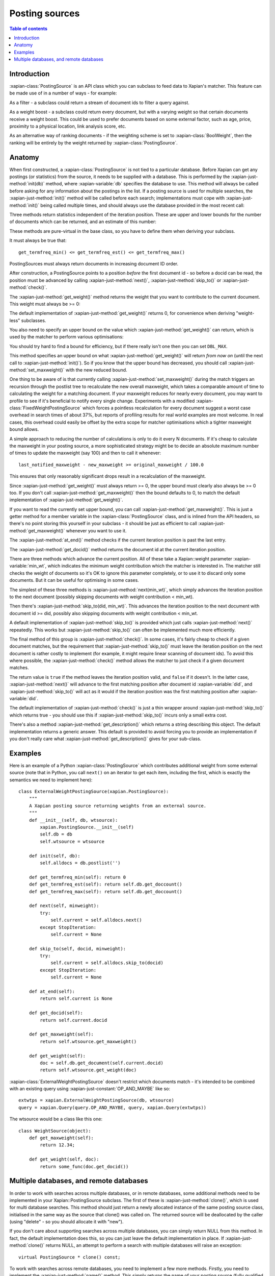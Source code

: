 .. Original content was taken from xapian-core/docs/postingsource.rst with
.. a copyright statement of:

.. Copyright (C) 2008,2009,2010,2011,2013 Olly Betts
.. Copyright (C) 2008,2009 Lemur Consulting Ltd

.. _postingsource:

===============
Posting sources
===============

.. contents:: Table of contents

Introduction
============

:xapian-class:`PostingSource` is an API class which you can subclass to
feed data to Xapian's matcher.  This feature can be made use of in a number of
ways - for example:

As a filter - a subclass could return a stream of document ids to filter a
query against.

As a weight boost - a subclass could return every document, but with a
varying weight so that certain documents receive a weight boost.  This could
be used to prefer documents based on some external factor, such as age,
price, proximity to a physical location, link analysis score, etc.

As an alternative way of ranking documents - if the weighting scheme is set
to :xapian-class:`BoolWeight`, then the ranking will be entirely by the weight
returned by :xapian-class:`PostingSource`.

Anatomy
=======

.. todo:: turn this into a worked example

When first constructed, a :xapian-class:`PostingSource` is not tied to a
particular database.  Before Xapian can get any postings (or statistics) from
the source, it needs to be supplied with a database.  This is performed by the
:xapian-just-method:`init(db)` method, where :xapian-variable:`db` specifies
the database to use.  This method will always be called before asking for any
information about the postings in the list.  If a posting source is used for
multiple searches, the :xapian-just-method:`init()` method will be called
before each search; implementations must cope with :xapian-just-method:`init()`
being called multiple times, and should always use the database provided in the
most recent call:

.. xapiancodesnippet:: c++

    virtual void init(const Xapian::Database & db) = 0;

.. xapiancodesnippet:: php

    function init(XapianDatabase $db) {
	// ...
    }

.. xapiancodesnippet:: python

    def init(db):
        # ...

Three methods return statistics independent of the iteration position.
These are upper and lower bounds for the number of documents which can
be returned, and an estimate of this number:

.. xapiancodesnippet:: c++

    virtual Xapian::doccount get_termfreq_min() const = 0;
    virtual Xapian::doccount get_termfreq_max() const = 0;
    virtual Xapian::doccount get_termfreq_est() const = 0;

.. xapiancodesnippet:: php

    function get_termfreq_min() {
	return ...;
    }
    function get_termfreq_max() {
	return ...;
    }
    function get_termfreq_est() {
	return ...;
    }

.. xapiancodesnippet:: python

    def get_termfreq_min():
	return ...
    def get_termfreq_max():
	return ...
    def get_termfreq_est():
	return ...

These methods are pure-virtual in the base class, so you have to define
them when deriving your subclass.

It must always be true that::

    get_termfreq_min() <= get_termfreq_est() <= get_termfreq_max()

PostingSources must always return documents in increasing document ID order.

After construction, a PostingSource points to a position *before* the first
document id - so before a docid can be read, the position must be advanced
by calling :xapian-just-method:`next()`, :xapian-just-method:`skip_to()` or
:xapian-just-method:`check()`.

The :xapian-just-method:`get_weight()` method returns the weight that you want to contribute
to the current document.  This weight must always be >= 0:

.. xapiancodesnippet:: c++

    virtual Xapian::weight get_weight() const;

.. xapiancodesnippet:: php

    function get_weight() {
	return ...;
    }

.. xapiancodesnippet:: python

    def get_weight():
	return ...

The default implementation of :xapian-just-method:`get_weight()` returns 0, for
convenience when deriving "weight-less" subclasses.

You also need to specify an upper bound on the value which
:xapian-just-method:`get_weight()` can return, which is used by the matcher to
perform various optimisations:

.. xapiancodesnippet:: c++

    postingsource.set_maxweight(42.0);

.. xapiancodesnippet:: php

    postingsource->set_maxweight(42.0);

.. xapiancodesnippet:: python

    postingsource.set_maxweight(42.0)

You should try hard to find a bound for efficiency, but if there really isn't
one then you can set ``DBL_MAX``.

This method specifies an upper bound on what :xapian-just-method:`get_weight()`
will return *from now on* (until the next call to
:xapian-just-method:`init()`).  So if you know that the upper bound has
decreased, you should call :xapian-just-method:`set_maxweight()` with the new
reduced bound.

One thing to be aware of is that currently calling
:xapian-just-method:`set_maxweight()` during the match triggers an recursion
through the postlist tree to recalculate the new overall maxweight, which takes
a comparable amount of time to calculating the weight for a matching document.
If your maxweight reduces for nearly every document, you may want to profile to
see if it's beneficial to notify every single change.  Experiments with a
modified :xapian-class:`FixedWeightPostingSource` which forces a pointless
recalculation for every document suggest a worst case overhead in search times
of about 37%, but reports of profiling results for real world examples are most
welcome.  In real cases, this overhead could easily be offset by the extra
scope for matcher optimisations which a tighter maxweight bound allows.

A simple approach to reducing the number of calculations is only to do it every
N documents.  If it's cheap to calculate the maxweight in your posting source,
a more sophisticated strategy might be to decide an absolute maximum number of
times to update the maxweight (say 100) and then to call it whenever::

    last_notified_maxweight - new_maxweight >= original_maxweight / 100.0

This ensures that only reasonably significant drops result in a recalculation
of the maxweight.

Since :xapian-just-method:`get_weight()` must always return >= 0, the upper
bound must clearly also always be >= 0 too.  If you don't call
:xapian-just-method:`get_maxweight()` then the bound defaults to 0, to match
the default implementation of :xapian-just-method:`get_weight()`.

If you want to read the currently set upper bound, you can call
:xapian-just-method:`get_maxweight()`.  This is just a getter method for a
member variable in the :xapian-class:`PostingSource` class, and is inlined from
the API headers, so there's no point storing this yourself in your subclass -
it should be just as efficient to call :xapian-just-method:`get_maxweight()`
whenever you want to use it.

The :xapian-just-method:`at_end()` method checks if the current iteration
position is past the last entry.

The :xapian-just-method:`get_docid()` method returns the document id at the
current iteration position.

There are three methods which advance the current position.  All of these take
a Xapian::weight parameter :xapian-variable:`min_wt`, which indicates the
minimum weight contribution which the matcher is interested in.  The matcher
still checks the weight of documents so it's OK to ignore this parameter
completely, or to use it to discard only some documents.  But it can be useful
for optimising in some cases.

The simplest of these three methods is :xapian-just-method:`next(min_wt)`,
which simply advances the iteration position to the next document (possibly
skipping documents with weight contribution < min_wt).

Then there's :xapian-just-method:`skip_to(did, min_wt)`.  This advances the
iteration position to the next document with document id >= did, possibly also
skipping documents with weight contribution < min_wt.

A default implementation of :xapian-just-method:`skip_to()` is provided which
just calls :xapian-just-method:`next()` repeatedly.  This works but
:xapian-just-method:`skip_to()` can often be implemented much more efficiently.

The final method of this group is :xapian-just-method:`check()`.  In some
cases, it's fairly cheap to check if a given document matches, but the
requirement that :xapian-just-method:`skip_to()` must leave the iteration
position on the next document is rather costly to implement (for example, it
might require linear scanning of document ids).  To avoid this where possible,
the :xapian-just-method:`check()` method allows the matcher to just check if a
given document matches.

The return value is ``true`` if the method leaves the iteration position valid,
and ``false`` if it doesn't.  In the latter case, :xapian-just-method:`next()`
will advance to the first matching position after document id
:xapian-variable:`did`, and :xapian-just-method:`skip_to()` will act as it
would if the iteration position was the first matching position after
:xapian-variable:`did`.

The default implementation of :xapian-just-method:`check()` is just a thin
wrapper around :xapian-just-method:`skip_to()` which returns true - you should
use this if :xapian-just-method:`skip_to()` incurs only a small extra cost.

There's also a method :xapian-just-method:`get_description()` which returns
a string describing this object.  The default implementation returns a generic
answer.  This default is provided to avoid forcing you to provide an
implementation if you don't really care what
:xapian-just-method:`get_description()` gives for your sub-class.

Examples
========

Here is an example of a Python :xapian-class:`PostingSource` which contributes
additional weight from some external source (note that in Python, you call
``next()`` on an iterator to get each item, including the first, which is
exactly the semantics we need to implement here)::

    class ExternalWeightPostingSource(xapian.PostingSource):
	"""
	A Xapian posting source returning weights from an external source.
	"""
	def __init__(self, db, wtsource):
	    xapian.PostingSource.__init__(self)
	    self.db = db
	    self.wtsource = wtsource

	def init(self, db):
	    self.alldocs = db.postlist('')

	def get_termfreq_min(self): return 0
	def get_termfreq_est(self): return self.db.get_doccount()
	def get_termfreq_max(self): return self.db.get_doccount()

	def next(self, minweight):
	    try:
		self.current = self.alldocs.next()
	    except StopIteration:
		self.current = None

	def skip_to(self, docid, minweight):
	    try:
		self.current = self.alldocs.skip_to(docid)
	    except StopIteration:
		self.current = None

	def at_end(self):
	    return self.current is None

	def get_docid(self):
	    return self.current.docid

	def get_maxweight(self):
	    return self.wtsource.get_maxweight()

	def get_weight(self):
	    doc = self.db.get_document(self.current.docid)
	    return self.wtsource.get_weight(doc)

:xapian-class:`ExternalWeightPostingSource` doesn't restrict which documents
match - it's intended to be combined with an existing query using
:xapian-just-constant:`OP_AND_MAYBE` like so::

    extwtps = xapian.ExternalWeightPostingSource(db, wtsource)
    query = xapian.Query(query.OP_AND_MAYBE, query, xapian.Query(extwtps))

The wtsource would be a class like this one::

    class WeightSource(object):
	def get_maxweight(self):
	    return 12.34;

	def get_weight(self, doc):
	    return some_func(doc.get_docid())

.. FIXME: Provide some more examples!
.. FIXME "why you might want to do this" (e.g. scenario) too

Multiple databases, and remote databases
========================================

In order to work with searches across multiple databases, or in remote
databases, some additional methods need to be implemented in your
Xapian::PostingSource subclass.  The first of these is :xapian-just-method:`clone()`, which is
used for multi database searches.  This method should just return a newly
allocated instance of the same posting source class, initialised in the same
way as the source that clone() was called on.  The returned source will be
deallocated by the caller (using "delete" - so you should allocate it with
"new").

If you don't care about supporting searches across multiple databases, you can
simply return NULL from this method.  In fact, the default implementation does
this, so you can just leave the default implementation in place.  If
:xapian-just-method:`clone()` returns NULL, an attempt to perform a search with
multiple databases will raise an exception::

    virtual PostingSource * clone() const;

To work with searches across remote databases, you need to implement a few more
methods.  Firstly, you need to implement the :xapian-just-method:`name()`
method.  This simply returns the name of your posting source (fully qualified
with any namespace)::

    virtual std::string name() const;

Next, you need to implement the serialise and unserialise methods.  The
:xapian-just-method:`serialise()` method converts all the settings of the
PostingSource to a string, and the :xapian-just-method:`unserialise()` method
converts one of these strings back into a PostingSource.  Note that the
serialised string doesn't need to include any information about the current
iteration position of the PostingSource::

    virtual std::string serialise() const;
    virtual PostingSource * unserialise(const std::string &s) const;

Finally, you need to make a remote server which knows about your PostingSource.
Currently, the only way to do this is to modify the source slightly, and
compile your own xapian-tcpsrv.  To do this, you need to edit
``xapian-core/bin/xapian-tcpsrv.cc`` and find the
``register_user_weighting_schemes()`` function.  If ``MyPostingSource`` is your
posting source, at the end of this function, add these lines::

    Xapian::Registry registry;
    registry.register_postingsource(MyPostingSource());
    server.set_registry(registry);
